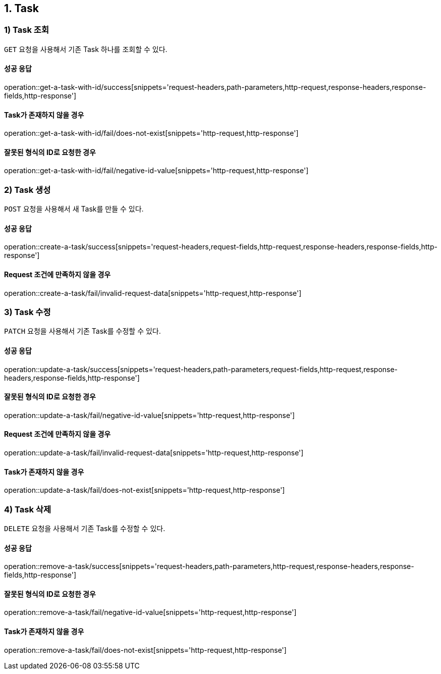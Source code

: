 == 1. Task

[[resources-tasks-get]]
=== 1) Task 조회

`GET` 요청을 사용해서 기존 Task 하나를 조회할 수 있다.

==== 성공 응답
operation::get-a-task-with-id/success[snippets='request-headers,path-parameters,http-request,response-headers,response-fields,http-response']

==== Task가 존재하지 않을 경우
operation::get-a-task-with-id/fail/does-not-exist[snippets='http-request,http-response']

==== 잘못된 형식의 ID로 요청한 경우
operation::get-a-task-with-id/fail/negative-id-value[snippets='http-request,http-response']


[[resources-tasks-create]]
=== 2) Task 생성

`POST` 요청을 사용해서 새 Task를 만들 수 있다.

==== 성공 응답
operation::create-a-task/success[snippets='request-headers,request-fields,http-request,response-headers,response-fields,http-response']

==== Request 조건에 만족하지 않을 경우
operation::create-a-task/fail/invalid-request-data[snippets='http-request,http-response']

[[resources-tasks-update]]
=== 3) Task 수정

`PATCH` 요청을 사용해서 기존 Task를 수정할 수 있다.

==== 성공 응답
operation::update-a-task/success[snippets='request-headers,path-parameters,request-fields,http-request,response-headers,response-fields,http-response']

==== 잘못된 형식의 ID로 요청한 경우
operation::update-a-task/fail/negative-id-value[snippets='http-request,http-response']

==== Request 조건에 만족하지 않을 경우
operation::update-a-task/fail/invalid-request-data[snippets='http-request,http-response']

==== Task가 존재하지 않을 경우
operation::update-a-task/fail/does-not-exist[snippets='http-request,http-response']

[[resources-tasks-remove]]
=== 4) Task 삭제

`DELETE` 요청을 사용해서 기존 Task를 수정할 수 있다.

==== 성공 응답
operation::remove-a-task/success[snippets='request-headers,path-parameters,http-request,response-headers,response-fields,http-response']

==== 잘못된 형식의 ID로 요청한 경우
operation::remove-a-task/fail/negative-id-value[snippets='http-request,http-response']

==== Task가 존재하지 않을 경우
operation::remove-a-task/fail/does-not-exist[snippets='http-request,http-response']
